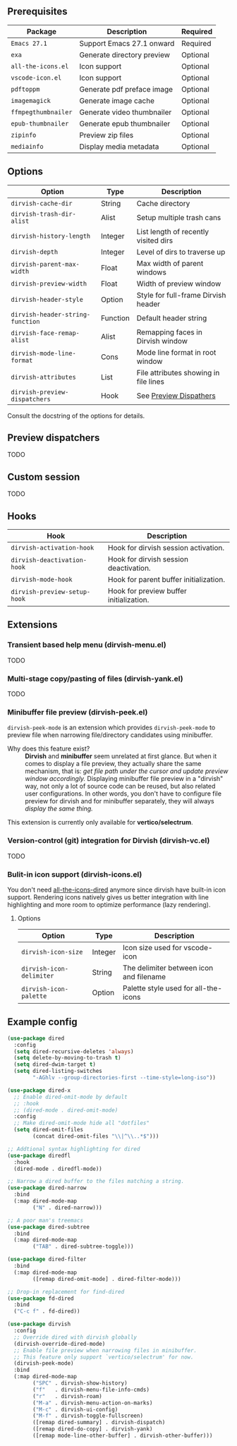 #+AUTHOR: Alex Lu
#+EMAIL: alexluigit@gmail.com
#+startup: content

** Prerequisites

| Package           | Description                | Required |
|-------------------+----------------------------+----------|
| =Emacs 27.1=        | Support Emacs 27.1 onward  | Required |
| =exa=               | Generate directory preview | Optional |
| =all-the-icons.el=  | Icon support               | Optional |
| =vscode-icon.el=    | Icon support               | Optional |
| =pdftoppm=          | Generate pdf preface image | Optional |
| =imagemagick=       | Generate image cache       | Optional |
| =ffmpegthumbnailer= | Generate video thumbnailer | Optional |
| =epub-thumbnailer=  | Generate epub thumbnailer  | Optional |
| =zipinfo=           | Preview zip files          | Optional |
| =mediainfo=         | Display media metadata     | Optional |

** Options

| Option                         | Type     | Description                           |
|--------------------------------+----------+---------------------------------------|
| ~dirvish-cache-dir~              | String   | Cache directory                       |
| ~dirvish-trash-dir-alist~        | Alist    | Setup multiple trash cans             |
| ~dirvish-history-length~         | Integer  | List length of recently visited dirs  |
| ~dirvish-depth~                  | Integer  | Level of dirs to traverse up          |
| ~dirvish-parent-max-width~       | Float    | Max width of parent windows           |
| ~dirvish-preview-width~          | Float    | Width of preview window               |
| ~dirvish-header-style~           | Option   | Style for full-frame Dirvish header   |
| ~dirvish-header-string-function~ | Function | Default header string                 |
| ~dirvish-face-remap-alist~       | Alist    | Remapping faces in Dirvish window     |
| ~dirvish-mode-line-format~       | Cons     | Mode line format in root window       |
| ~dirvish-attributes~             | List     | File attributes showing in file lines |
| ~dirvish-preview-dispatchers~    | Hook     | See [[#Preview Dispatchers][Preview Dispathers]]                |

Consult the docstring of the options for details.

** Preview dispatchers

TODO

** Custom session

TODO

** Hooks

| Hook                       | Description                             |
|----------------------------+-----------------------------------------|
| ~dirvish-activation-hook~    | Hook for dirvish session activation.    |
| ~dirvish-deactivation-hook~  | Hook for dirvish session deactivation.  |
| ~dirvish-mode-hook~          | Hook for parent buffer initialization.  |
| ~dirvish-preview-setup-hook~ | Hook for preview buffer initialization. |

** Extensions
*** Transient based help menu (dirvish-menu.el)

TODO

*** Multi-stage copy/pasting of files (dirvish-yank.el)

TODO

*** Minibuffer file preview (dirvish-peek.el)

~dirvish-peek-mode~ is an extension which provides ~dirvish-peek-mode~ to preview
file when narrowing file/directory candidates using minibuffer.

- Why does this feature exist? ::

  *Dirvish* and *minibuffer* seem unrelated at first glance. But when it comes to
  display a file preview, they actually share the same mechanism, that is: /get
  file path under the cursor and update preview window accordingly./ Displaying
  minibuffer file preview in a "dirvish" way, not only a lot of source code can
  be reused, but also related user configurations.  In other words, you don't
  have to configure file preview for dirvish and for minibuffer separately, they
  will always /display the same thing./

This extension is currently only available for *vertico/selectrum*.

*** Version-control (git) integration for Dirvish (dirvish-vc.el)

TODO

*** Bulit-in icon support (dirvish-icons.el)

You don't need [[https://github.com/jtbm37/all-the-icons-dired][all-the-icons-dired]] anymore since dirvish have built-in icon
support. Rendering icons natively gives us better integration with line
highlighting and more room to optimize performance (lazy rendering).

[[./assets/line-comparison.png]]

**** Options

| Option                      | Type    | Description                               |
|-----------------------------+---------+-------------------------------------------|
| ~dirvish-icon-size~           | Integer | Icon size used for vscode-icon            |
| ~dirvish-icon-delimiter~      | String  | The delimiter between icon and filename   |
| ~dirvish-icon-palette~        | Option  | Palette style used for all-the-icons      |

** Example config

#+begin_src emacs-lisp
(use-package dired
  :config
  (setq dired-recursive-deletes 'always)
  (setq delete-by-moving-to-trash t)
  (setq dired-dwim-target t)
  (setq dired-listing-switches
        "-AGhlv --group-directories-first --time-style=long-iso"))

(use-package dired-x
  ;; Enable dired-omit-mode by default
  ;; :hook
  ;; (dired-mode . dired-omit-mode)
  :config
  ;; Make dired-omit-mode hide all "dotfiles"
  (setq dired-omit-files
        (concat dired-omit-files "\\|^\\..*$")))

;; Addtional syntax highlighting for dired
(use-package diredfl
  :hook
  (dired-mode . diredfl-mode))

;; Narrow a dired buffer to the files matching a string.
(use-package dired-narrow
  :bind
  (:map dired-mode-map
        ("N" . dired-narrow)))

;; A poor man's treemacs
(use-package dired-subtree
  :bind
  (:map dired-mode-map
        ("TAB" . dired-subtree-toggle)))

(use-package dired-filter
  :bind
  (:map dired-mode-map
        ([remap dired-omit-mode] . dired-filter-mode)))

;; Drop-in replacement for find-dired
(use-package fd-dired
  :bind
  ("C-c f" . fd-dired))

(use-package dirvish
  :config
  ;; Override dired with dirvish globally
  (dirvish-override-dired-mode)
  ;; Enable file preview when narrowing files in minibuffer.
  ;; This feature only support `vertico/selectrum' for now.
  (dirvish-peek-mode)
  :bind
  (:map dired-mode-map
        ("SPC" . dirvish-show-history)
        ("f"   . dirvish-menu-file-info-cmds)
        ("r"   . dirvish-roam)
        ("M-a" . dirvish-menu-action-on-marks)
        ("M-c" . dirvish-ui-config)
        ("M-f" . dirvish-toggle-fullscreen)
        ([remap dired-summary] . dirvish-dispatch)
        ([remap dired-do-copy] . dirvish-yank)
        ([remap mode-line-other-buffer] . dirvish-other-buffer)))
#+end_src

